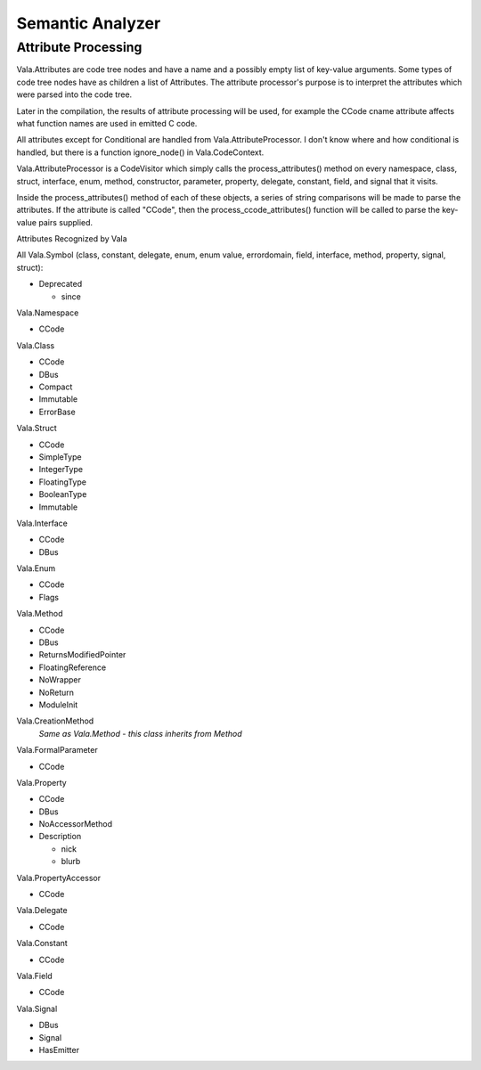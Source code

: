 Semantic Analyzer
=================

Attribute Processing
--------------------

Vala.Attributes are code tree nodes and have a name and a possibly empty list of key-value arguments. Some types of code tree nodes have as children a list of Attributes. The attribute processor's purpose is to interpret the attributes which were parsed into the code tree.

Later in the compilation, the results of attribute processing will be used, for example the CCode cname attribute affects what function names are used in emitted C code.

All attributes except for Conditional are handled from Vala.AttributeProcessor. I don't know where and how conditional is handled, but there is a function ignore_node() in Vala.CodeContext.

Vala.AttributeProcessor is a CodeVisitor which simply calls the process_attributes() method on every namespace, class, struct, interface, enum, method, constructor, parameter, property, delegate, constant, field, and signal that it visits.

Inside the process_attributes() method of each of these objects, a series of string comparisons will be made to parse the attributes. If the attribute is called "CCode", then the process_ccode_attributes() function will be called to parse the key-value pairs supplied.

.. todo::

   fixme: mention Vala.Parser.set_attributes()

Attributes Recognized by Vala

All Vala.Symbol (class, constant, delegate, enum, enum value, errordomain, field, interface, method, property, signal, struct):

* Deprecated
  
  * since

Vala.Namespace

* CCode

Vala.Class

* CCode
* DBus
* Compact
* Immutable
* ErrorBase

Vala.Struct

* CCode
* SimpleType
* IntegerType
* FloatingType
* BooleanType
* Immutable

Vala.Interface

* CCode
* DBus

Vala.Enum

* CCode
* Flags

Vala.Method

* CCode
* DBus
* ReturnsModifiedPointer
* FloatingReference
* NoWrapper
* NoReturn
* ModuleInit

Vala.CreationMethod
  *Same as Vala.Method - this class inherits from Method*

Vala.FormalParameter

* CCode

Vala.Property

* CCode
* DBus
* NoAccessorMethod
* Description

  * nick
  * blurb

Vala.PropertyAccessor

* CCode

Vala.Delegate

* CCode

Vala.Constant

* CCode

Vala.Field

* CCode

Vala.Signal

* DBus
* Signal
* HasEmitter
